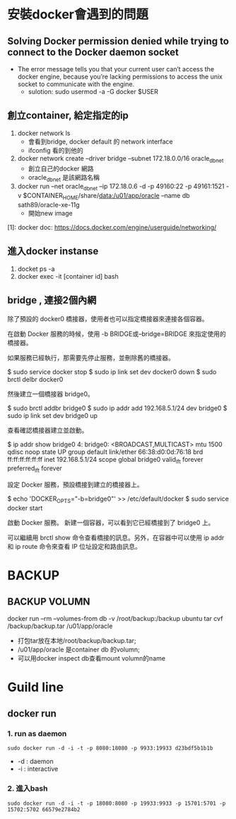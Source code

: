 * 安裝docker會遇到的問題
** Solving Docker permission denied while trying to connect to the Docker daemon socket
   - The error message tells you that your current user can’t access the docker engine, because you’re lacking permissions to access the unix socket to communicate with the engine.
     - sulotion: sudo usermod -a -G docker $USER
** 創立container, 給定指定的ip
 1. docker network ls
    - 會看到bridge, docker default 的 network interface
    - ifconfig 看的到他的
 2.  docker network create --driver bridge --subnet 172.18.0.0/16 oracle_db_net
    - 創立自己的docker 網路
    - oracle_db_net 是該網路名稱
 3. docker run --net oracle_db_net --ip 172.18.0.6 -d -p 49160:22 -p 49161:1521 -v $CONTAINER_HOME/share/data:/u01/app/oracle --name db sath89/oracle-xe-11g
    - 開始new image
 [1]: docker doc: https://docs.docker.com/engine/userguide/networking/

** 進入docker instanse 
 1. docket ps -a
 2. docker exec -it [container id] bash

** bridge , 連接2個內網
除了預設的 docker0 橋接器，使用者也可以指定橋接器來連接各個容器。

在啟動 Docker 服務的時候，使用 -b BRIDGE或--bridge=BRIDGE 來指定使用的橋接器。

如果服務已經執行，那需要先停止服務，並刪除舊的橋接器。

$ sudo service docker stop
$ sudo ip link set dev docker0 down
$ sudo brctl delbr docker0

然後建立一個橋接器 bridge0。

$ sudo brctl addbr bridge0
$ sudo ip addr add 192.168.5.1/24 dev bridge0
$ sudo ip link set dev bridge0 up

查看確認橋接器建立並啟動。

$ ip addr show bridge0
4: bridge0: <BROADCAST,MULTICAST> mtu 1500 qdisc noop state UP group default
    link/ether 66:38:d0:0d:76:18 brd ff:ff:ff:ff:ff:ff
    inet 192.168.5.1/24 scope global bridge0
       valid_lft forever preferred_lft forever

設定 Docker 服務，預設橋接到建立的橋接器上。

$ echo 'DOCKER_OPTS="-b=bridge0"' >> /etc/default/docker
$ sudo service docker start

啟動 Docker 服務。 新建一個容器，可以看到它已經橋接到了 bridge0 上。

可以繼續用 brctl show 命令查看橋接的訊息。另外，在容器中可以使用 ip addr 和 ip route 命令來查看 IP 位址設定和路由訊息。
* BACKUP 
** BACKUP VOLUMN
   docker run --rm --volumes-from db -v /root/backup:/backup ubuntu  tar cvf /backup/backup.tar /u01/app/oracle
   - 打包tar放在本地/root/backup/backup.tar; 
   - /u01/app/oracle 是container db 的volumn;
   - 可以用docker inspect db查看mount volumn的name
* Guild line
** docker run
*** 1. run as daemon
#+BEGIN_SRC 
sudo docker run -d -i -t -p 8080:18080 -p 9933:19933 d23bdf5b1b1b 
#+END_SRC
- -d : daemon
- -i : interactive
*** 2. 進入bash
#+BEGIN_SRC 
sudo docker run -d -i -t -p 18080:8080 -p 19933:9933 -p 15701:5701 -p 15702:5702 66579e2784b2 
#+END_SRC




